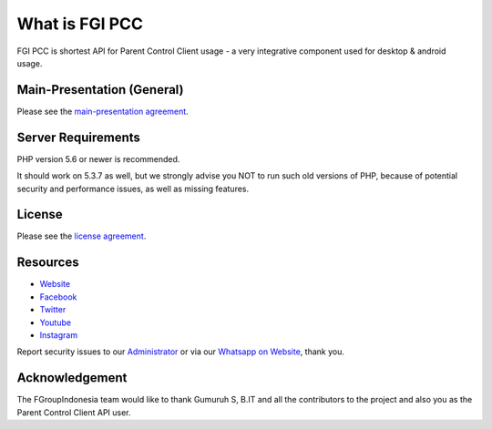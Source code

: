 ###################
What is FGI PCC
###################

FGI PCC is shortest API for Parent Control Client usage - a very integrative component used for desktop & android usage.


****************************
Main-Presentation (General)
****************************

Please see the `main-presentation
agreement <https://github.com/fgroupindonesia/fgi_pcc/skema_fgi_pcc.pdf>`_.


*******************
Server Requirements
*******************

PHP version 5.6 or newer is recommended.

It should work on 5.3.7 as well, but we strongly advise you NOT to run
such old versions of PHP, because of potential security and performance
issues, as well as missing features.

*******
License
*******

Please see the `license
agreement <https://github.com/fgroupindonesia/fgi_pcc/license.rst>`_.

*********
Resources
*********

-  `Website <https://fgroupindonesia.com/>`_
-  `Facebook <https://facebook.com/fgroupindonesia>`_
-  `Twitter <http://twitter.com/fgroupindonesia/>`_
-  `Youtube <https://youtube.com/fgroupindonesia>`_
-  `Instagram <https://instagram.com/fgroup.indonesia>`_

Report security issues to our `Administrator <mailto:request@fgroupindonesia.com>`_
or via our `Whatsapp on Website <https://fgroupindonesia.com/>`_, thank you.

***************
Acknowledgement
***************

The FGroupIndonesia team would like to thank Gumuruh S, B.IT and all the
contributors to the project and also you as the Parent Control Client API user.
